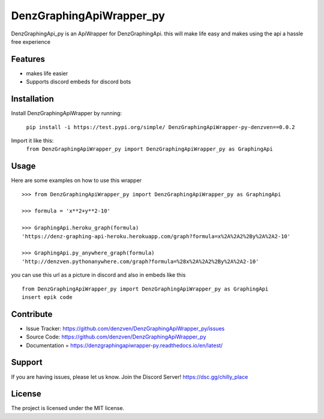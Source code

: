 DenzGraphingApiWrapper_py
========

DenzGraphingApi_py is an ApiWrapper for DenzGraphingApi. this will make life easy and makes using the api a hassle free experience


Features
--------

- makes life easier
- Supports discord embeds for discord bots

Installation
------------

Install DenzGraphingApiWrapper by running:

	``pip install -i https://test.pypi.org/simple/ DenzGraphingApiWrapper-py-denzven==0.0.2``

Import it like this:
	``from DenzGraphingApiWrapper_py import DenzGraphingApiWrapper_py as GraphingApi``

Usage
------
Here are some examples on how to use this wrapper
::


	>>> from DenzGraphingApiWrapper_py import DenzGraphingApiWrapper_py as GraphingApi

	>>> formula = 'x**2+y**2-10'

	>>> GraphingApi.heroku_graph(formula)
	'https://denz-graphing-api-heroku.herokuapp.com/graph?formula=x%2A%2A2%2By%2A%2A2-10'

	>>> GraphingApi.py_anywhere_graph(formula)
	'http://denzven.pythonanywhere.com/graph?formula=%28x%2A%2A2%2By%2A%2A2-10'


you can use this url as a picture in discord and also in embeds  like this

::

	from DenzGraphingApiWrapper_py import DenzGraphingApiWrapper_py as GraphingApi
	insert epik code




Contribute
----------

- Issue Tracker: https://github.com/denzven/DenzGraphingApiWrapper_py/issues
- Source Code: https://github.com/denzven/DenzGraphingApiWrapper_py
- Documentation = https://denzgraphingapiwrapper-py.readthedocs.io/en/latest/

Support
-------

If you are having issues, please let us know.
Join the Discord Server! https://dsc.gg/chilly_place

License
-------

The project is licensed under the MIT license.